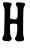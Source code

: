 SplineFontDB: 3.2
FontName: Untitled4
FullName: Untitled4
FamilyName: Untitled4
Weight: Regular
Copyright: Copyright (c) 2020, Krister Olsson
UComments: "2020-3-14: Created with FontForge (http://fontforge.org)"
Version: 001.000
ItalicAngle: 0
UnderlinePosition: -100
UnderlineWidth: 50
Ascent: 800
Descent: 200
InvalidEm: 0
LayerCount: 2
Layer: 0 0 "Back" 1
Layer: 1 0 "Fore" 0
XUID: [1021 839 -100972318 6439721]
OS2Version: 0
OS2_WeightWidthSlopeOnly: 0
OS2_UseTypoMetrics: 1
CreationTime: 1584232775
ModificationTime: 1584232775
OS2TypoAscent: 0
OS2TypoAOffset: 1
OS2TypoDescent: 0
OS2TypoDOffset: 1
OS2TypoLinegap: 0
OS2WinAscent: 0
OS2WinAOffset: 1
OS2WinDescent: 0
OS2WinDOffset: 1
HheadAscent: 0
HheadAOffset: 1
HheadDescent: 0
HheadDOffset: 1
OS2Vendor: 'PfEd'
DEI: 91125
Encoding: ISO8859-1
UnicodeInterp: none
NameList: AGL For New Fonts
DisplaySize: -48
AntiAlias: 1
FitToEm: 0
BeginChars: 256 1

StartChar: H
Encoding: 72 72 0
Width: 690
Flags: W
VStem: 111.677 140.117<-21.8971 227.134 387.285 588.539> 394.816 230.814<668.948 749.325> 441.328 136.373<-0.232422 510.813>
LayerCount: 2
Fore
SplineSet
115.747070312 768.53515625 m 0xa0
 162.258789062 775.365234375 272.078125 756.227539062 290.166015625 738.139648438 c 0
 298.026367188 730.278320312 294.448242188 713.139648438 279.119140625 685.232421875 c 0
 260.72265625 651.7421875 256.5546875 620.697265625 257.026367188 520.697265625 c 0
 257.34375 453.255859375 254.680664062 392.703125 251.143554688 386.9765625 c 0
 239.870117188 368.723632812 270.3984375 352.74609375 333.188476562 344.038085938 c 0
 384.3515625 336.942382812 395.842773438 339.165039062 416.91015625 360.232421875 c 0
 438.740234375 382.063476562 441.328125 398.0234375 441.328125 510.813476562 c 0xa0
 441.328125 618.953125 438.005859375 641.212890625 418.072265625 666.627929688 c 0
 405.549804688 682.59375 394.81640625 710.232421875 394.81640625 726.51171875 c 0
 394.81640625 766.075195312 429.700195312 774.543945312 537.83984375 761.234375 c 0
 613.420898438 751.931640625 621.95703125 748.216796875 625.630859375 723.0234375 c 0xc0
 627.891601562 707.51953125 619.235351562 681.163085938 606.154296875 663.720703125 c 0
 582.262695312 631.866210938 580.688476562 595.116210938 577.701171875 -0.232421875 c 0
 577.520507812 -36.279296875 583.604492188 -76.76953125 591.328125 -90.9306640625 c 0
 598.98046875 -104.958984375 603.706054688 -132.791015625 601.793945312 -152.55859375 c 0
 598.828125 -183.197265625 591.328125 -190.611328125 551.793945312 -201.984375 c 0
 485.514648438 -221.051757812 410.5078125 -211.640625 389.53515625 -181.627929688 c 0
 366.64453125 -148.87109375 367.959960938 -131.627929688 396.2734375 -93.255859375 c 0
 428.018554688 -50.232421875 448.374023438 194.221679688 422.512695312 221.860351562 c 0
 404.609375 240.995117188 283.188476562 240.145507812 259.932617188 220.723632812 c 0
 250.056640625 212.474609375 247.678710938 167.791015625 251.793945312 67.791015625 c 0
 256.483398438 -46.1630859375 261.880859375 -79.560546875 279.700195312 -104.883789062 c 2
 301.793945312 -136.279296875 l 1
 270.979492188 -172.907226562 l 2
 240.6328125 -208.979492188 239.002929688 -209.419921875 163.420898438 -201.9765625 c 0
 121.560546875 -197.854492188 80.3349609375 -189.1953125 72.7236328125 -182.927734375 c 0
 51.2021484375 -165.204101562 55.697265625 -109.53515625 81.2783203125 -76.9765625 c 0
 102.392578125 -50.103515625 104.690429688 -22.9072265625 111.676757812 282.907226562 c 0
 118.424804688 578.255859375 117.178710938 616.836914062 100.048828125 642.791015625 c 0
 89.71875 658.443359375 79.521484375 692.791015625 77.9560546875 717.208984375 c 0
 75.1240234375 761.395507812 76.0927734375 762.7109375 115.747070312 768.53515625 c 0xa0
EndSplineSet
EndChar
EndChars
EndSplineFont

